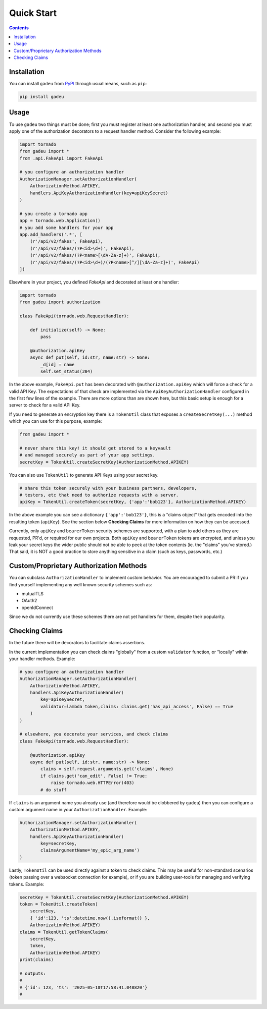 Quick Start
============
.. _quickstart:

.. contents::

Installation
------------

You can install ``gadeu`` from `PyPI <https://pypi.org/project/gadeu/>`_ through usual means, such as ``pip``:

.. code:: bash

   pip install gadeu

Usage
-----

To use ``gadeu`` two things must be done; first you must register at least one authorization handler, and second you must apply one of the authorization decorators to a request handler method. Consider the following example:

.. code:: python

    import tornado
    from gadeu import *
    from .api.FakeApi import FakeApi

    # you configure an authorization handler
    AuthorizationManager.setAuthorizationHandler(
        AuthorizationMethod.APIKEY,
        handlers.ApiKeyAuthorizationHandler(key=apiKeySecret)
    )

    # you create a tornado app
    app = tornado.web.Application()
    # you add some handlers for your app
    app.add_handlers('.*', [
        (r'/api/v2/fakes', FakeApi),
        (r'/api/v2/fakes/(?P<id>\d+)', FakeApi),
        (r'/api/v2/fakes/(?P<name>[\dA-Za-z]+)', FakeApi),
        (r'/api/v2/fakes/(?P<id>\d+)/(?P<name>[^/][\dA-Za-z]+)', FakeApi)
    ])

Elsewhere in your project, you defined `FakeApi` and decorated at least one handler:

.. code:: python

    import tornado
    from gadeu import authorization

    class FakeApi(tornado.web.RequestHandler):    

        def initialize(self) -> None:
            pass

        @authorization.apiKey
        async def put(self, id:str, name:str) -> None:
            _d[id] = name
            self.set_status(204)


In the above example, ``FakeApi.put`` has been decorated with ``@authorization.apiKey`` which will force a check for a valid API Key. The expectations of that check are implemented via the ``ApiKeyAuthorizationHandler`` configured in the first few lines of the example. There are more options than are shown here, but this basic setup is enough for a server to check for a valid API Key.

If you need to generate an encryption key there is a ``TokenUtil`` class that exposes a ``createSecretKey(...)`` method which you can use for this purpose, example:

.. code:: python

    from gadeu import *

    # never share this key! it should get stored to a keyvault
    # and managed securely as part of your app settings.
    secretKey = TokenUtil.createSecretKey(AuthorizationMethod.APIKEY)

You can also use ``TokenUtil`` to generate API Keys using your secret key.

.. code:: python

    # share this token securely with your business partners, developers,
    # testers, etc that need to authorize requests with a server.
    apiKey = TokenUtil.createToken(secretKey, {'app':'bob123'}, AuthorizationMethod.APIKEY)

In the above example you can see a dictionary ``{'app':'bob123'}``, this is a "claims object" that gets encoded into the resulting token (``apiKey``). See the section below **Checking Claims** for more information on how they can be accessed.

Currently, only ``apiKey`` and ``bearerToken`` security schemes are supported, with a plan to add others as they are requested, PR'd, or required for our own projects. Both ``apiKey`` and ``bearerToken`` tokens are encrypted, and unless you leak your secret keys the wider public should not be able to peek at the token contents (ie. the "claims" you've stored.) That said, it is NOT a good practice to store anything sensitive in a claim (such as keys, passwords, etc.)

Custom/Proprietary Authorization Methods
----------------------------------------

You can subclass ``AuthorizationHandler`` to implement custom behavior. You are encouraged to submit a PR if you find yourself implementing any well known security schemes such as:

* mutualTLS
* OAuth2
* openIdConnect

Since we do not currently use these schemes there are not yet handlers for them, despite their popularity.

Checking Claims
---------------

In the future there will be decorators to facilitate claims assertions.

In the current implementation you can check claims "globally" from a custom ``validator`` function, or "locally" within your handler methods. Example:

.. code:: python

    # you configure an authorization handler
    AuthorizationManager.setAuthorizationHandler(
        AuthorizationMethod.APIKEY,
        handlers.ApiKeyAuthorizationHandler(
            key=apiKeySecret,
            validator=lambda token,claims: claims.get('has_api_access', False) == True
        )
    )

    # elsewhere, you decorate your services, and check claims
    class FakeApi(tornado.web.RequestHandler):    

        @authorization.apiKey
        async def put(self, id:str, name:str) -> None:
            claims = self.request.arguments.get('claims', None)
            if claims.get('can_edit', False) != True:
                raise tornado.web.HTTPError(403)
            # do stuff

If ``claims`` is an argument name you already use (and therefore would be clobbered by ``gadeu``) then you can configure a custom argument name in your ``AuthorizationHandler``. Example:

.. code:: python

    AuthorizationManager.setAuthorizationHandler(
        AuthorizationMethod.APIKEY,
        handlers.ApiKeyAuthorizationHandler(
            key=secretKey,
            claimsArgumentName='my_epic_arg_name')
    )

Lastly, ``TokenUtil`` can be used directly against a token to check claims. This may be useful for non-standard scenarios (token passing over a websocket connection for example), or if you are building user-tools for managing and verifying tokens. Example:

.. code:: python

    secretKey = TokenUtil.createSecretKey(AuthorizationMethod.APIKEY)
    token = TokenUtil.createToken(
        secretKey, 
        { 'id':123, 'ts':datetime.now().isoformat() },
        AuthorizationMethod.APIKEY)
    claims = TokenUtil.getTokenClaims(
        secretKey,
        token,
        AuthorizationMethod.APIKEY)
    print(claims)

    # outputs:
    #
    # {'id': 123, 'ts': '2025-05-10T17:58:41.048820'}
    #

